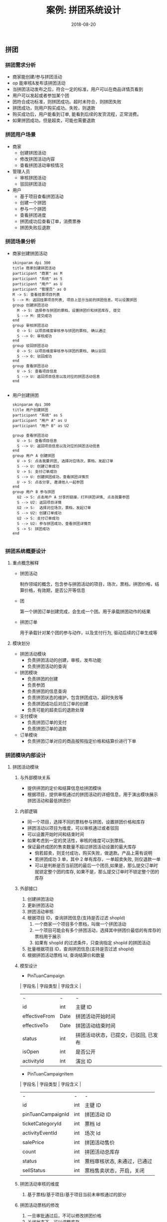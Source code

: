 #+TITLE: 案例: 拼团系统设计
#+DATE: 2018-08-20
** 拼团
*** 拼团需求分析
- 商家能创建/参与拼团活动
- op 能审核&发布该拼团活动
- 当拼团活动发布之后，符合一定的标准，用户可以在商品详情页看到
- 用户可以发起或者参加某个团
- 团符合成功标准，则拼团成功。超时未符合，则拼团失败
- 拼团成功，则用户购买成功。失败，则退款
- 购买成功后，用户能看到订单, 能看到后续的发货流程，正常消费。
- 如果拼团成功，但是超卖，可能也需要退款


*** 拼团用户场景
- 商家
  - 创建拼团活动
  - 修改拼团活动内容
  - 查看拼团活动审核情况
- 管理人员
  - 审核拼团活动
  - 驳回拼团活动
- 用户
  - 基于项目查看拼团活动
  - 创建一个拼团
  - 参与一个拼团
  - 查看拼团进度
  - 拼团成功后查看订单，消费票券
  - 拼团失败后退款

*** 拼团场景分析
- 商家创建拼团活动

  #+begin_src plantuml :file merchant-tuan-campaign.png
    skinparam dpi 300
    title 商家创建拼团活动
    participant "商家" as M
    participant "系统" as S
    participant "用户" as U
    participant "管理员" as O
    M -> S: 查看挂票项目列表
    S --> M: 返回挂票项目列表, 项目上显示当前的拼团信息，可以设置拼团
    group 创建拼团活动
      M -> S: 选择参与拼团的票档，设置拼团价和拼团库存, 提交
      S --> M: 提交成功
    end
    group 审核拼团活动
      O -> S: 以项目维度审核参与拼团的票档, 确认通过
      S --> O: 审核成功
    end
    group 驳回拼团活动
      O -> S: 以项目维度审核参与拼团的票档, 确认驳回
      S --> O: 驳回成功
    end
    group 查看拼团活动
      U -> S: 查看项目信息
      S --> U: 返回项目信息以及对应的拼团活动信息
    end

  #+end_src

- 用户创建拼团

  #+begin_src plantuml :file user-tuan.png
    skinparam dpi 300
    title 用户创建拼团
    participant "系统" as S
    participant "用户 A" as U
    participant "用户 B" as U2

    group 查看拼团活动
      U -> S: 查看项目信息
      S --> U: 返回项目信息以及对应的拼团活动信息
    end
    group 用户 A 创建拼团
      U -> S: 点击我要开团, 选择对应场次，票档，发起订单
      S --> U: 创建订单成功
      U -> S: 支付订单成功
      S --> U: 创建拼团成功，查看拼团详情页
      U -> S: 点击分享, 邀请他人一起参团
    end
    group 用户 B 参与拼团
      U2 -> S: 点击用户 A 分享的链接，打开拼团详情, 点击我要参团
      S --> U2: 返回项目详情
      U2 -> S:  选择对应场次，票档，发起订单
      S --> U2: 创建订单成功
      U2 -> S: 支付订单成功
      S --> U2: 参与拼团成功，查看拼团详情页
      S -> S: 拼团成功
    end

  #+end_src

*** 拼团系统概要设计
**** 重点概念解释
- 拼团活动

  制作领域的概念，包含参与拼团活动的项目，场次，票档，拼团价格，结算价格，有效期，是否公开等信息

- 团

  第一个拼团订单创建完成，会生成一个团。用于承载拼团动作的结果

- 拼团订单

  用于承载针对某个团的参与动作，以及支付行为, 驱动后续的订单生成等

**** 模块划分
- 拼团活动模块
  - 负责拼团活动的创建，审核，发布功能
  - 负责拼团活动的查询

- 拼团模块
  - 负责拼团的创建
  - 负责参团
  - 负责拼团的信息查询
  - 负责拼团状态的维护，包含拼团成功，超时失败等
  - 负责拼团成功后对应订单的创建
  - 负责可能的超卖后的退款处理

- 支付模块
  - 负责拼团订单的支付
  - 负责拼团订单的退款

- 订单模块
  - 负责拼团订单对应的商品按照指定价格和结算价进行下单

*** 拼团模块内部设计
**** 拼团活动模块
1. 与外部模块关系
   - 提供拼团的定价和结算信息给拼团模块
   - 根据项目，提供审核通过的拼团活动的详细信息，用于演出模块展示拼团活动和最低拼团价
2. 内部逻辑
   - 同一个项目，选择不同的票档参与拼团，设置拼团价格和库存
   - 拼团活动以项目为维度，可以审核通过或者驳回
   - 可以设置开始时间和结束时间
   - 如果考虑到一定的灵活性，审核的维度可以到票档。
   - 保证最终成团的售卖数量不超过拼团活动设置的最大库存
     - 倘若超卖，则支付成功，购买失败，做退款。产品上需有说明
     - 若拼团成功 3 单，其中 2 单有库存，一单超卖失败, 则仅退款一单
     - 可以是判断是否当前团的最后一个团员,如果是，那么提交订单时就锁定整个团的库存, 如果不是，那么提交订单时不锁定整个团的库存
3. 外部接口
   1. 创建拼团活动
   2. 更新拼团活动
   3. 拼团活动审核
   4. 根据项目 ID，查询拼团信息(支持是否过滤 shopId)
      1. 一个商家一个项目多个票档，叫做一个拼团活动
      2. 一个项目可能会有多个拼团活动，选择其中拼团价最低的有库存的票档用于展示
      3. 如果有 shopId 的过滤条件，只查询指定 shopId 的拼团活动
   5. 批量根据项目 ID，查询拼团信息(支持是否过滤 shopId)
   6. 根据拼团活动票档 Id, 查询结算价和数量

4. 模型设计
   - PinTuanCampaign
   | 字段名        | 字段类型 | 字段含义                             |
   | -             | -        | -                                    |
   | id            | int      | 主键 ID                              |
   | effectiveFrom | Date     | 拼团活动开始时间                     |
   | effectiveTo   | Date     | 拼团活动结束时间                     |
   | status        | int      | 拼团活动状态，已提交，已驳回, 已发布 |
   | isOpen        | int      | 是否公开                             |
   | activityId    | int      | 演出 ID                              |

   - PinTuanCampaignItem
   | 字段名            | 字段类型 | 字段含义                     |
   | -                 | -        | -                            |
   | id                | int      | 主键 ID                      |
   | pinTuanCampaignId | int      | 拼团活动 ID                  |
   | ticketCategoryId  | int      | 票档 Id                      |
   | activityEventId   | int      | 场次 Id                      |
   | salePrice         | int      | 拼团活动售价                 |
   | count             | int      | 拼团活动总库存               |
   | status            | int      | 票档审核状态, 未通过，已通过 |
   | sellStatus        | int      | 票档售卖状态，开启，关闭     |

5. 拼团活动审核的维度
   1. 基于票档/基于项目/基于项目当前未审核通过的部分
6. 拼团活动票档的修改
   1. 一旦审批通过后，不可以修改拼团价格
   2. 关闭状态下，可以调整库存
7. 拼团活动如何保证(尽量)不超卖
   1. 在参团下单前，校验一次已参团人员的库存情况，如果库存不足，则不允许新团员参团

**** 拼团模块
1. 与外部模块关系
   - 成团后，驱动生成对应订单
   - 支付拼团
   - 拼团失败后，退款
2. 内部逻辑
   - 创建拼团/参团订单，校验拼团商品价格
   - 支付拼团订单，创建拼团
   - 支付参团订单，参与拼团
   - 拼团超时未成功, 自动退款
   - 参团达到标准，拼团成功
   - 如果超卖，拼团订单退款
3. 外部接口
   1. 创建拼团订单(包含发起团和参与团)
   2. 查看拼团订单详情
   3. 查看团的详情

4. 模型设计
   - Tuan
   | 字段名      | 字段类型 | 字段含义         |
   | -           | -        | -                |
   | id          | int      | 团 ID            |
   | ownerId     | int      | 创建团的人       |
   | status      | int      | 拼团状态         |
   | addTime     | Date     | 团的创建时间     |
   | expireTime  | Date     | 团的有效期       |
   | requiredNum | int      | 成团订单数量要求 |

   - PinTuanOrder
   | 字段名    | 字段类型 | 字段含义                         |
   | -         | -        | -                                |
   | id        | int      | 拼团订单 ID                      |
   | payStatus | int      | 支付状态, 待支付，已支付，已退款 |
   | tuanId    | int      | 团的 Id                          |
   | userId    | int      | 拼团订单的用户                   |
   | count     | int      | 购买数量                         |
   | salePrice | int      | 拼团价格                         |

5. TODO: 如何自动分配选座订单的座位
6. TODO: 如何保证驱动生成订单动作的幂等

*** 拼团任务分解
- 商家后台
  - 拼团活动列表页
  - 拼团活动详情页
  - 拼团活动列表页接口
  - 拼团活动详情页接口
- op 后台
  - 拼团活动列表表
  - 拼团活动详情页
  - 拼团活动列表接口
  - 拼团活动详情接口
  - 拼团活动审核接口
  - 拼团首页运营位配置
- android && ios
  - 项目详情页拼团入口展示
  - 商家项目详情页拼团入口展示
  - 首页拼团运营位展示
  - 商家列表页 && 列表页拼团价格展示
  - 个人中心增加拼团订单的入口
- m 站用户侧发起/参加拼团
  - 项目的拼团活动入口
  - 拼团详情分享
  - 拼团详情页面(各种状态和操作参考 PRD)
  - 项目的拼团活动查询接口
  - 拼团详情接口
  - TODO: 拼团项目的场次和票档以及库存查询接口
  - 拼团确认订单页面
  - 拼团下单接口
  - 拼团支付
  - 拼团订单详情页
  - 个人中心增加拼团订单的入口

- 拼团活动服务
  - 拼团活动创建，更新，提交，审核，发布接口
  - 拼团活动信息查询接口
- 拼团服务
  - 拼团创建接口
  - 拼团参加接口
  - 拼团成功创建订单
  - 拼团超时未成功自动退款
  - 拼团超卖?
- 订单服务
  - TODO: 能够根据指定的商品售价创建拼团成功后的订单


